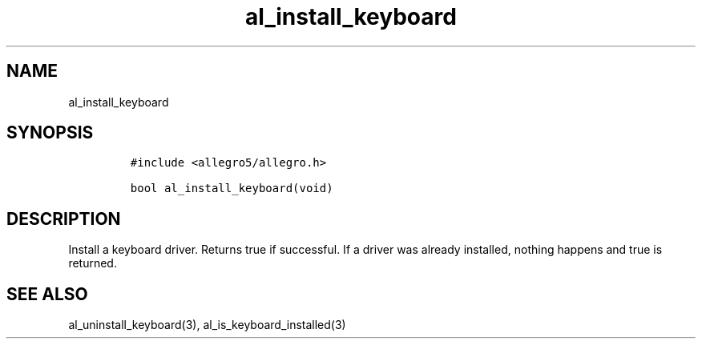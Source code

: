 .TH al_install_keyboard 3 "" "Allegro reference manual"
.SH NAME
.PP
al_install_keyboard
.SH SYNOPSIS
.IP
.nf
\f[C]
#include\ <allegro5/allegro.h>

bool\ al_install_keyboard(void)
\f[]
.fi
.SH DESCRIPTION
.PP
Install a keyboard driver.
Returns true if successful.
If a driver was already installed, nothing happens and true is
returned.
.SH SEE ALSO
.PP
al_uninstall_keyboard(3), al_is_keyboard_installed(3)
